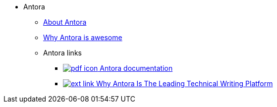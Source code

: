 * Antora
** xref:about-antora.adoc[About Antora]
** xref:why-antora-is-awesome.adoc[Why Antora is awesome]
** Antora links
*** https://docs.antora.org/[image:pdf-icon.png[] Antora documentation^]
*** https://matthewsetter.com/why-antora-is-the-leading-technical-writing-platform/[image:ext-link.png[] Why Antora Is The Leading Technical Writing Platform^]

